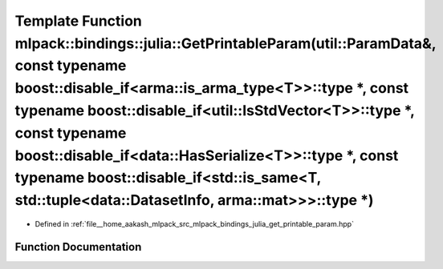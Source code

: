 .. _exhale_function_namespacemlpack_1_1bindings_1_1julia_1a5db46b750740fb5822484de47e48c8b0:

Template Function mlpack::bindings::julia::GetPrintableParam(util::ParamData&, const typename boost::disable_if<arma::is_arma_type<T>>::type \*, const typename boost::disable_if<util::IsStdVector<T>>::type \*, const typename boost::disable_if<data::HasSerialize<T>>::type \*, const typename boost::disable_if<std::is_same<T, std::tuple<data::DatasetInfo, arma::mat>>>::type \*)
=========================================================================================================================================================================================================================================================================================================================================================================================

- Defined in :ref:`file__home_aakash_mlpack_src_mlpack_bindings_julia_get_printable_param.hpp`


Function Documentation
----------------------


.. doxygenfunction:: mlpack::bindings::julia::GetPrintableParam(util::ParamData&, const typename boost::disable_if<arma::is_arma_type<T>>::type *, const typename boost::disable_if<util::IsStdVector<T>>::type *, const typename boost::disable_if<data::HasSerialize<T>>::type *, const typename boost::disable_if<std::is_same<T, std::tuple<data::DatasetInfo, arma::mat>>>::type *)
